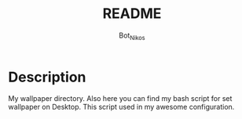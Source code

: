 #+Title: README
#+Author: Bot_Nikos

* Description
    My wallpaper directory.
    Also here you can find my bash script for set wallpaper on Desktop. This script used in my awesome configuration.
